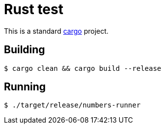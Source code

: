 = Rust test

This is a standard https://doc.rust-lang.org/cargo/[cargo] project.

== Building

 $ cargo clean && cargo build --release

== Running

 $ ./target/release/numbers-runner

